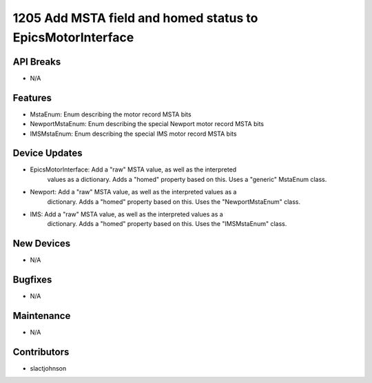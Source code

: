 1205 Add MSTA field and homed status to EpicsMotorInterface
#################

API Breaks
----------
- N/A

Features
--------
- MstaEnum: Enum describing the motor record MSTA bits
- NewportMstaEnum: Enum describing the special Newport motor record MSTA bits
- IMSMstaEnum: Enum describing the special IMS motor record MSTA bits

Device Updates
--------------
- EpicsMotorInterface: Add a "raw" MSTA value, as well as the interpreted
                       values as a dictionary. Adds a "homed" property based
                       on this. Uses a "generic" MstaEnum class.
- Newport: Add a "raw" MSTA value, as well as the interpreted values as a
           dictionary. Adds a "homed" property based on this. Uses the
           "NewportMstaEnum" class.
- IMS: Add a "raw" MSTA value, as well as the interpreted values as a
       dictionary. Adds a "homed" property based on this. Uses the
       "IMSMstaEnum" class.
New Devices
-----------
- N/A

Bugfixes
--------
- N/A

Maintenance
-----------
- N/A

Contributors
------------
- slactjohnson
